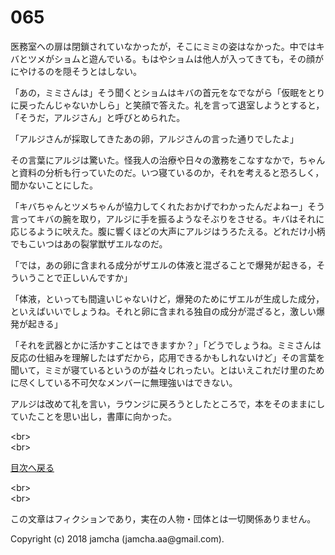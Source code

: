 #+OPTIONS: toc:nil
#+OPTIONS: \n:t

* 065

  医務室への扉は閉鎖されていなかったが，そこにミミの姿はなかった。中ではキバとツメがショムと遊んでいる。もはやショムは他人が入ってきても，その顔がにやけるのを隠そうとはしない。

  「あの，ミミさんは」そう聞くとショムはキバの首元をなでながら「仮眠をとりに戻ったんじゃないかしら」と笑顔で答えた。礼を言って退室しようとすると，「そうだ，アルジさん」と呼びとめられた。

  「アルジさんが採取してきたあの卵，アルジさんの言った通りでしたよ」

  その言葉にアルジは驚いた。怪我人の治療や日々の激務をこなすなかで，ちゃんと資料の分析も行っていたのだ。いつ寝ているのか，それを考えると恐ろしく，聞かないことにした。

  「キバちゃんとツメちゃんが協力してくれたおかげでわかったんだよねー」そう言ってキバの腕を取り，アルジに手を振るようなそぶりをさせる。キバはそれに応じるように吠えた。腹に響くほどの大声にアルジはうろたえる。どれだけ小柄でもこいつはあの裂掌獣ザエルなのだ。

  「では，あの卵に含まれる成分がザエルの体液と混ざることで爆発が起きる，そういうことで正しいんですか」

  「体液，といっても間違いじゃないけど，爆発のためにザエルが生成した成分，といえばいいでしょうね。それと卵に含まれる独自の成分が混ざると，激しい爆発が起きる」

  「それを武器とかに活かすことはできますか？」「どうでしょうね。ミミさんは反応の仕組みを理解したはずだから，応用できるかもしれないけど」その言葉を聞いて，ミミが寝ているというのが益々じれったい。とはいえこれだけ里のために尽くしている不可欠なメンバーに無理強いはできない。

  アルジは改めて礼を言い，ラウンジに戻ろうとしたところで，本をそのままにしていたことを思い出し，書庫に向かった。

  <br>
  <br>
  
  [[https://github.com/jamcha-aa/OblivionReports/blob/master/README.md][目次へ戻る]]
  
  <br>
  <br>

  この文章はフィクションであり，実在の人物・団体とは一切関係ありません。

  Copyright (c) 2018 jamcha (jamcha.aa@gmail.com).

  [[http://creativecommons.org/licenses/by-nc-sa/4.0/deed][file:http://i.creativecommons.org/l/by-nc-sa/4.0/88x31.png]]
